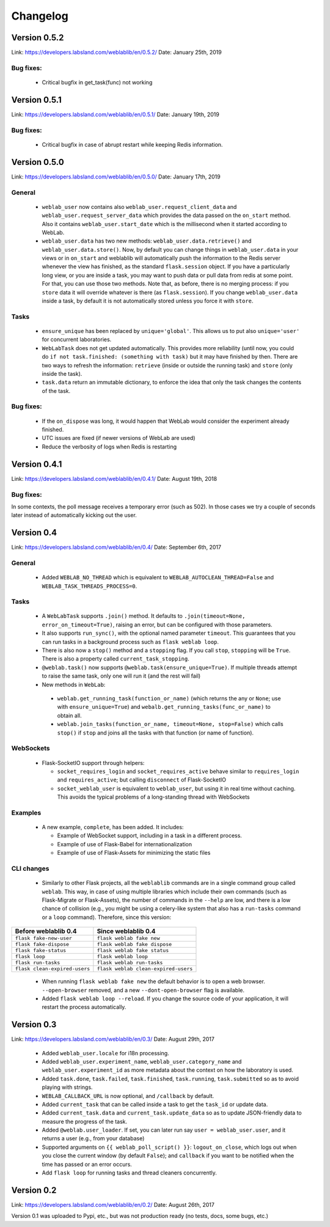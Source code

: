 .. _changelog:

Changelog
=========

Version 0.5.2
-------------

Link: https://developers.labsland.com/weblablib/en/0.5.2/
Date: January 25th, 2019

Bug fixes:
^^^^^^^^^^

 * Critical bugfix in get_task(func) not working

Version 0.5.1
-------------

Link: https://developers.labsland.com/weblablib/en/0.5.1/
Date: January 19th, 2019

Bug fixes:
^^^^^^^^^^

 * Critical bugfix in case of abrupt restart while keeping Redis information.


Version 0.5.0
-------------

Link: https://developers.labsland.com/weblablib/en/0.5.0/
Date: January 17th, 2019

General
^^^^^^^

 * ``weblab_user`` now contains also ``weblab_user.request_client_data`` and ``weblab_user.request_server_data`` which provides the data passed on the ``on_start`` method. Also it contains ``weblab_user.start_date`` which is the millisecond when it started according to WebLab.
 * ``weblab_user.data`` has two new methods: ``weblab_user.data.retrieve()`` and ``weblab_user.data.store()``. Now, by default you can change things in ``weblab_user.data`` in your views or in ``on_start`` and weblablib will automatically push the information to the Redis server whenever the view has finished, as the standard ``flask.session`` object. If you have a particularly long view, or you are inside a task, you may want to push data or pull data from redis at some point. For that, you can use those two methods. Note that, as before, there is no merging process: if you ``store`` data it will override whatever is there (as ``flask.session``). If you change ``weblab_user.data`` inside a task, by default it is not automatically stored unless you force it with ``store``.

Tasks
^^^^^

 * ``ensure_unique`` has been replaced by ``unique='global'``. This allows us to put also ``unique='user'`` for concurrent laboratories.
 * ``WebLabTask`` does not get updated automatically. This provides more reliability (until now, you could do ``if not task.finished: (something with task)`` but it may have finished by then. There are two ways to refresh the information: ``retrieve`` (inside or outside the running task) and ``store`` (only inside the task).
 * ``task.data`` return an immutable dictionary, to enforce the idea that only the task changes the contents of the task.

Bug fixes:
^^^^^^^^^^

 * If the ``on_dispose`` was long, it would happen that WebLab would consider the experiment already finished.
 * UTC issues are fixed (if newer versions of WebLab are used)
 * Reduce the verbosity of logs when Redis is restarting


Version 0.4.1
-------------

Link: https://developers.labsland.com/weblablib/en/0.4.1/
Date: August 19th, 2018

Bug fixes:
^^^^^^^^^^

In some contexts, the poll message receives a temporary error (such as 502). In those cases we try a couple of seconds later instead of automatically kicking out the user.


Version 0.4
-----------

Link: https://developers.labsland.com/weblablib/en/0.4/
Date: September 6th, 2017

General
^^^^^^^

 * Added ``WEBLAB_NO_THREAD`` which is equivalent to ``WEBLAB_AUTOCLEAN_THREAD=False`` and ``WEBLAB_TASK_THREADS_PROCESS=0``.

Tasks
^^^^^

 * A ``WebLabTask`` supports ``.join()`` method. It defaults to ``.join(timeout=None, error_on_timeout=True)``,  raising an error, but can be configured with those parameters.
 * It also supports ``run_sync()``, with the optional named parameter ``timeout``. This guarantees that you can run tasks in a background process such as ``flask weblab loop``.
 * There is also now a ``stop()`` method and a ``stopping`` flag. If you call ``stop``, ``stopping`` will be ``True``. There is also a property called ``current_task_stopping``.
 * ``@weblab.task()`` now supports ``@weblab.task(ensure_unique=True)``. If multiple threads attempt to raise the same task, only one will run it (and the rest will fail)
 * New methods in ``WebLab``:
 
  * ``weblab.get_running_task(function_or_name)`` (which returns the any or ``None``; use with ``ensure_unique=True``) and ``webalb.get_running_tasks(func_or_name)`` to obtain all.
  * ``weblab.join_tasks(function_or_name, timeout=None, stop=False)`` which calls ``stop()`` if ``stop`` and joins all the tasks with that function (or name of function).

WebSockets
^^^^^^^^^^

 * Flask-SocketIO support through helpers:

   * ``socket_requires_login`` and ``socket_requires_active`` behave similar to ``requires_login`` and ``requires_active``; but calling ``disconnect`` of Flask-SocketIO
   * ``socket_weblab_user`` is equivalent to ``weblab_user``, but using it in real time without caching. This avoids the typical problems of a long-standing thread with WebSockets

Examples
^^^^^^^^

 * A new example, ``complete``, has been added. It includes:

   * Example of WebSocket support, including in a task in a different process.
   * Example of use of Flask-Babel for internationalization
   * Example of use of Flask-Assets for minimizing the static files


CLI changes
^^^^^^^^^^^

  * Similarly to other Flask projects, all the ``weblablib`` commands are in a single command group called ``weblab``. This way, in case of using multiple libraries which include their own commands (such as Flask-Migrate or Flask-Assets), the number of commands in the ``--help`` are low, and there is a low chance of collision (e.g., you might be using a celery-like system that also has a ``run-tasks`` command or a ``loop`` command). Therefore, since this version:


.. tabularcolumns:: |p{6.5cm}|p{8.5cm}|

================================= =========================================
**Before weblablib 0.4**          **Since weblablib 0.4**
================================= =========================================
``flask fake-new-user``           ``flask weblab fake new``
``flask fake-dispose``            ``flask weblab fake dispose``
``flask fake-status``             ``flask weblab fake status``
``flask loop``                    ``flask weblab loop``
``flask run-tasks``               ``flask weblab run-tasks``
``flask clean-expired-users``     ``flask weblab clean-expired-users``
================================= =========================================

 * When running ``flask weblab fake new`` the default behavior is to open a web browser. ``--open-browser`` removed, and a new ``--dont-open-browser`` flag is available.
 * Added ``flask weblab loop --reload``. If you change the source code of your application, it will restart the process automatically.

Version 0.3
-----------

Link: https://developers.labsland.com/weblablib/en/0.3/
Date: August 29th, 2017

 * Added ``weblab_user.locale`` for i18n processing.
 * Added ``weblab_user.experiment_name``, ``weblab_user.category_name`` and ``weblab_user.experiment_id`` as more metadata about the context on how the laboratory is used.
 * Added ``task.done``, ``task.failed``, ``task.finished``, ``task.running``, ``task.submitted`` so as to avoid playing with strings.
 * ``WEBLAB_CALLBACK_URL`` is now optional, and ``/callback`` by default.
 * Added ``current_task`` that can be called inside a task to get the ``task_id`` or update data.
 * Added ``current_task.data`` and ``current_task.update_data`` so as to update JSON-friendly data to measure the progress of the task.
 * Added ``@weblab.user_loader``. If set, you can later run say ``user = weblab_user.user``, and it returns a user (e.g., from your database)
 * Supported arguments on ``{{ weblab_poll_script() }}``: ``logout_on_close``, which logs out when you close the current window (by default ``False``); and ``callback`` if you want to be notified when the time has passed or an error occurs.
 * Add ``flask loop`` for running tasks and thread cleaners concurrently.

Version 0.2
-----------

Link: https://developers.labsland.com/weblablib/en/0.2/
Date: August 26th, 2017

Version 0.1 was uploaded to Pypi, etc., but was not production ready (no tests, docs, some bugs, etc.)
